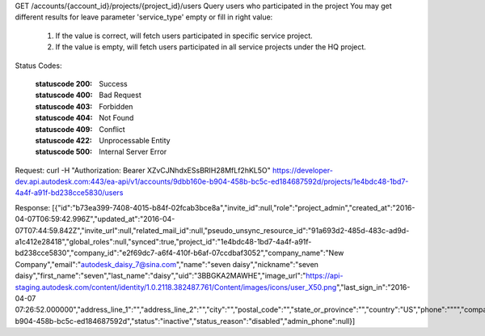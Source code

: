 GET /accounts/{account_id}/projects/{project_id}/users
Query users who participated in the project
You may get different results for leave parameter 'service_type' empty or fill in right value:
  1. If the value is correct, will fetch users participated in specific service project.
  2. If the value is empty, will fetch users participated in all service projects under the HQ project.


.. http:get:: accounts/{account_id}/projects/{project_id}/users


    :param account_id: Required. Type: string. HQ account id. UUID. e.g. 84e49c32-8ced-4cda-9586-30e7668b6b49;. 


    :param project_id: Required. Type: string. HQ project id. UUID. e.g. 84e49c32-8ced-4cda-9586-30e7668b6b49;. 


    :reqheader service_type: Type: string. single type allowed. field, glue or plan, etc. . 


    :reqheader limit: Type: integer. set response array's size. Default size: 10. Default sort order is updated_at DESC.. 


    :reqheader offset: Type: integer. set offset of response array. Default value: 0. Default sort order is updated_at DESC.. 


Status Codes:

    :statuscode 200: Success
    :statuscode 400: Bad Request
    :statuscode 403: Forbidden
    :statuscode 404: Not Found
    :statuscode 409: Conflict
    :statuscode 422: Unprocessable Entity
    :statuscode 500: Internal Server Error


Request:
curl -H "Authorization: Bearer XZvCJNhdxESsBRIH28MfLf2hKL5O" https://developer-dev.api.autodesk.com:443/ea-api/v1/accounts/9dbb160e-b904-458b-bc5c-ed184687592d/projects/1e4bdc48-1bd7-4a4f-a91f-bd238cce5830/users

Response:
[{"id":"b73ea399-7408-4015-b84f-02fcab3bce8a","invite_id":null,"role":"project_admin","created_at":"2016-04-07T06:59:42.996Z","updated_at":"2016-04-07T07:44:59.842Z","invite_url":null,"related_mail_id":null,"pseudo_unsync_resource_id":"91a693d2-485d-483c-ad9d-a1c412e28418","global_roles":null,"synced":true,"project_id":"1e4bdc48-1bd7-4a4f-a91f-bd238cce5830","company_id":"e2f69dc7-a6f4-410f-b6af-07ccdbaf3052","company_name":"New Company","email":"autodesk_daisy_7@sina.com","name":"seven daisy","nickname":"seven daisy","first_name":"seven","last_name":"daisy","uid":"3BBGKA2MAWHE","image_url":"https://api-staging.autodesk.com/content/identity/1.0.2118.382487.761/Content/images/icons/user_X50.png","last_sign_in":"2016-04-07 07:26:52.000000","address_line_1":"","address_line_2":"","city":"","postal_code":"","state_or_province":"","country":"US","phone":"\"\"","company":null,"job_title":"","industry":"","about_me":"","system_user_status":null,"account_id":"9dbb160e-b904-458b-bc5c-ed184687592d","status":"inactive","status_reason":"disabled","admin_phone":null}]

